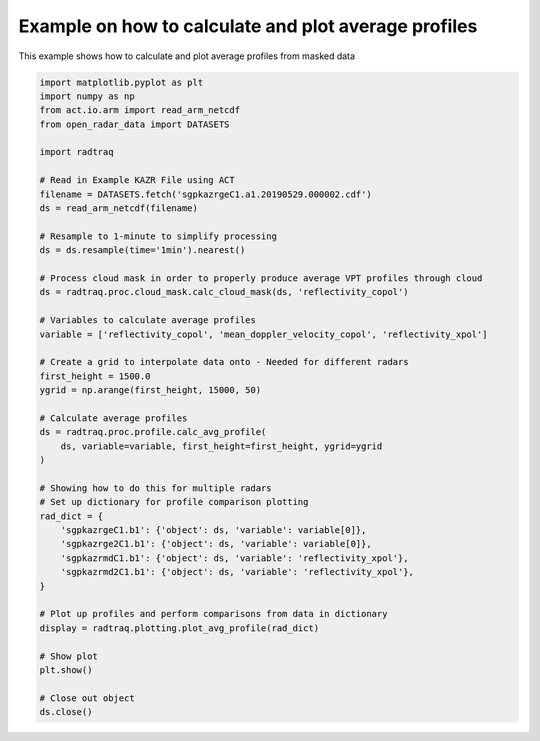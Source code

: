 
.. DO NOT EDIT.
.. THIS FILE WAS AUTOMATICALLY GENERATED BY SPHINX-GALLERY.
.. TO MAKE CHANGES, EDIT THE SOURCE PYTHON FILE:
.. "source/auto_examples/plot_mask_vpt.py"
.. LINE NUMBERS ARE GIVEN BELOW.

.. only:: html

    .. note::
        :class: sphx-glr-download-link-note

        :ref:`Go to the end <sphx_glr_download_source_auto_examples_plot_mask_vpt.py>`
        to download the full example code

.. rst-class:: sphx-glr-example-title

.. _sphx_glr_source_auto_examples_plot_mask_vpt.py:


Example on how to calculate and plot average profiles
-----------------------------------------------------

This example shows how to calculate and plot average profiles
from masked data

.. GENERATED FROM PYTHON SOURCE LINES 9-56



.. image-sg:: /source/auto_examples/images/sphx_glr_plot_mask_vpt_001.png
   :alt: plot mask vpt
   :srcset: /source/auto_examples/images/sphx_glr_plot_mask_vpt_001.png
   :class: sphx-glr-single-img





.. code-block:: Python


    import matplotlib.pyplot as plt
    import numpy as np
    from act.io.arm import read_arm_netcdf
    from open_radar_data import DATASETS

    import radtraq

    # Read in Example KAZR File using ACT
    filename = DATASETS.fetch('sgpkazrgeC1.a1.20190529.000002.cdf')
    ds = read_arm_netcdf(filename)

    # Resample to 1-minute to simplify processing
    ds = ds.resample(time='1min').nearest()

    # Process cloud mask in order to properly produce average VPT profiles through cloud
    ds = radtraq.proc.cloud_mask.calc_cloud_mask(ds, 'reflectivity_copol')

    # Variables to calculate average profiles
    variable = ['reflectivity_copol', 'mean_doppler_velocity_copol', 'reflectivity_xpol']

    # Create a grid to interpolate data onto - Needed for different radars
    first_height = 1500.0
    ygrid = np.arange(first_height, 15000, 50)

    # Calculate average profiles
    ds = radtraq.proc.profile.calc_avg_profile(
        ds, variable=variable, first_height=first_height, ygrid=ygrid
    )

    # Showing how to do this for multiple radars
    # Set up dictionary for profile comparison plotting
    rad_dict = {
        'sgpkazrgeC1.b1': {'object': ds, 'variable': variable[0]},
        'sgpkazrge2C1.b1': {'object': ds, 'variable': variable[0]},
        'sgpkazrmdC1.b1': {'object': ds, 'variable': 'reflectivity_xpol'},
        'sgpkazrmd2C1.b1': {'object': ds, 'variable': 'reflectivity_xpol'},
    }

    # Plot up profiles and perform comparisons from data in dictionary
    display = radtraq.plotting.plot_avg_profile(rad_dict)

    # Show plot
    plt.show()

    # Close out object
    ds.close()


.. rst-class:: sphx-glr-timing

   **Total running time of the script:** (0 minutes 0.574 seconds)


.. _sphx_glr_download_source_auto_examples_plot_mask_vpt.py:

.. only:: html

  .. container:: sphx-glr-footer sphx-glr-footer-example

    .. container:: sphx-glr-download sphx-glr-download-jupyter

      :download:`Download Jupyter notebook: plot_mask_vpt.ipynb <plot_mask_vpt.ipynb>`

    .. container:: sphx-glr-download sphx-glr-download-python

      :download:`Download Python source code: plot_mask_vpt.py <plot_mask_vpt.py>`


.. only:: html

 .. rst-class:: sphx-glr-signature

    `Gallery generated by Sphinx-Gallery <https://sphinx-gallery.github.io>`_
